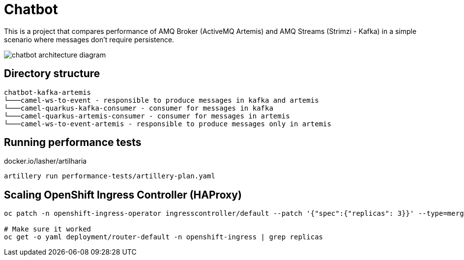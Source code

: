 = Chatbot

This is a project that compares performance of AMQ Broker (ActiveMQ Artemis) and AMQ Streams (Strimzi - Kafka) in a simple scenario where messages don't require persistence.

image::images/chatbot-kafka-artemis.jpg[chatbot architecture diagram]

== Directory structure 

```
chatbot-kafka-artemis
└───camel-ws-to-event - responsible to produce messages in kafka and artemis
└───camel-quarkus-kafka-consumer - consumer for messages in kafka
└───camel-quarkus-artemis-consumer - consumer for messages in artemis
└───camel-ws-to-event-artemis - responsible to produce messages only in artemis
```

== Running performance tests

docker.io/lasher/artilharia

    artillery run performance-tests/artillery-plan.yaml

== Scaling OpenShift Ingress Controller (HAProxy)

[source,bash]
----
oc patch -n openshift-ingress-operator ingresscontroller/default --patch '{"spec":{"replicas": 3}}' --type=merge

# Make sure it worked
oc get -o yaml deployment/router-default -n openshift-ingress | grep replicas
----
